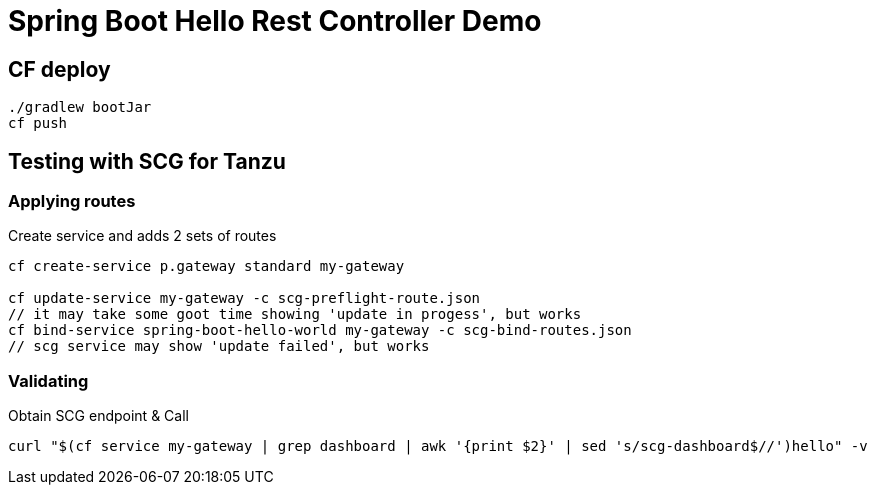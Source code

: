 = Spring Boot Hello Rest Controller Demo

== CF deploy

----
./gradlew bootJar
cf push
----

== Testing with SCG for Tanzu

=== Applying routes

.Create service and adds 2 sets of routes
----
cf create-service p.gateway standard my-gateway

cf update-service my-gateway -c scg-preflight-route.json
// it may take some goot time showing 'update in progess', but works
cf bind-service spring-boot-hello-world my-gateway -c scg-bind-routes.json
// scg service may show 'update failed', but works
----

=== Validating

.Obtain SCG endpoint & Call
----
curl "$(cf service my-gateway | grep dashboard | awk '{print $2}' | sed 's/scg-dashboard$//')hello" -v
----